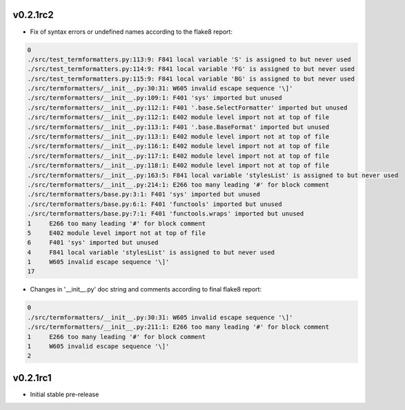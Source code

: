 v0.2.1rc2
~~~~~~~~~

- Fix of syntax errors or undefined names according to the flake8 report:

.. code-block::

  0
  ./src/test_termformatters.py:113:9: F841 local variable 'S' is assigned to but never used
  ./src/test_termformatters.py:114:9: F841 local variable 'FG' is assigned to but never used
  ./src/test_termformatters.py:115:9: F841 local variable 'BG' is assigned to but never used
  ./src/termformatters/__init__.py:30:31: W605 invalid escape sequence '\]'
  ./src/termformatters/__init__.py:109:1: F401 'sys' imported but unused
  ./src/termformatters/__init__.py:112:1: F401 '.base.SelectFormatter' imported but unused
  ./src/termformatters/__init__.py:112:1: E402 module level import not at top of file
  ./src/termformatters/__init__.py:113:1: F401 '.base.BaseFormat' imported but unused
  ./src/termformatters/__init__.py:113:1: E402 module level import not at top of file
  ./src/termformatters/__init__.py:116:1: E402 module level import not at top of file
  ./src/termformatters/__init__.py:117:1: E402 module level import not at top of file
  ./src/termformatters/__init__.py:118:1: E402 module level import not at top of file
  ./src/termformatters/__init__.py:163:5: F841 local variable 'stylesList' is assigned to but never used
  ./src/termformatters/__init__.py:214:1: E266 too many leading '#' for block comment
  ./src/termformatters/base.py:3:1: F401 'sys' imported but unused
  ./src/termformatters/base.py:6:1: F401 'functools' imported but unused
  ./src/termformatters/base.py:7:1: F401 'functools.wraps' imported but unused
  1     E266 too many leading '#' for block comment
  5     E402 module level import not at top of file
  6     F401 'sys' imported but unused
  4     F841 local variable 'stylesList' is assigned to but never used
  1     W605 invalid escape sequence '\]'
  17

- Changes in '__init__.py' doc string and comments according to final flake8 report:

.. code-block::

  0
  ./src/termformatters/__init__.py:30:31: W605 invalid escape sequence '\]'
  ./src/termformatters/__init__.py:211:1: E266 too many leading '#' for block comment
  1     E266 too many leading '#' for block comment
  1     W605 invalid escape sequence '\]'
  2

v0.2.1rc1
~~~~~~~~~

- Initial stable pre-release
